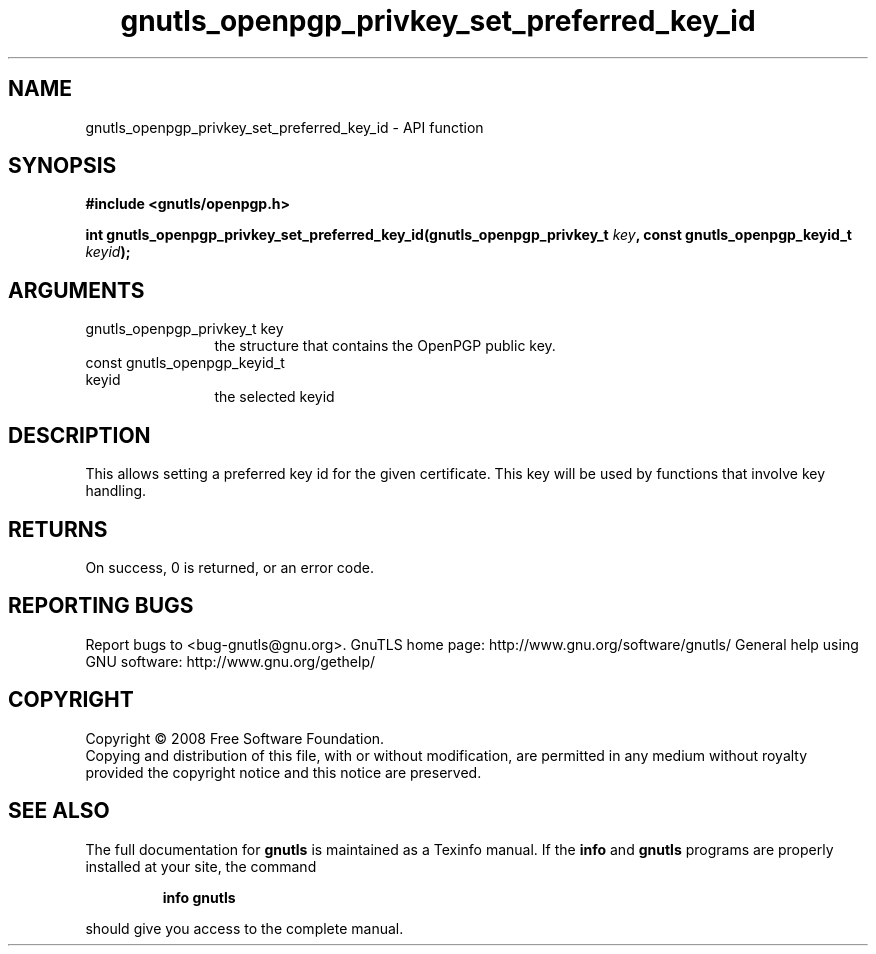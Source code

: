 .\" DO NOT MODIFY THIS FILE!  It was generated by gdoc.
.TH "gnutls_openpgp_privkey_set_preferred_key_id" 3 "3.0.2" "gnutls" "gnutls"
.SH NAME
gnutls_openpgp_privkey_set_preferred_key_id \- API function
.SH SYNOPSIS
.B #include <gnutls/openpgp.h>
.sp
.BI "int gnutls_openpgp_privkey_set_preferred_key_id(gnutls_openpgp_privkey_t " key ", const gnutls_openpgp_keyid_t                                              " keyid ");"
.SH ARGUMENTS
.IP "gnutls_openpgp_privkey_t key" 12
the structure that contains the OpenPGP public key.
.IP "const gnutls_openpgp_keyid_t                                              keyid" 12
the selected keyid
.SH "DESCRIPTION"
This allows setting a preferred key id for the given certificate.
This key will be used by functions that involve key handling.
.SH "RETURNS"
On success, 0 is returned, or an error code.
.SH "REPORTING BUGS"
Report bugs to <bug-gnutls@gnu.org>.
GnuTLS home page: http://www.gnu.org/software/gnutls/
General help using GNU software: http://www.gnu.org/gethelp/
.SH COPYRIGHT
Copyright \(co 2008 Free Software Foundation.
.br
Copying and distribution of this file, with or without modification,
are permitted in any medium without royalty provided the copyright
notice and this notice are preserved.
.SH "SEE ALSO"
The full documentation for
.B gnutls
is maintained as a Texinfo manual.  If the
.B info
and
.B gnutls
programs are properly installed at your site, the command
.IP
.B info gnutls
.PP
should give you access to the complete manual.
